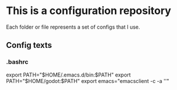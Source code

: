 * This is a configuration repository
   Each folder or file represents a set of configs that I use.


** Config texts
*** .bashrc

export PATH="$HOME/.emacs.d/bin:$PATH"
export PATH="$HOME/godot:$PATH"
export emacs="emacsclient -c -a ''"
